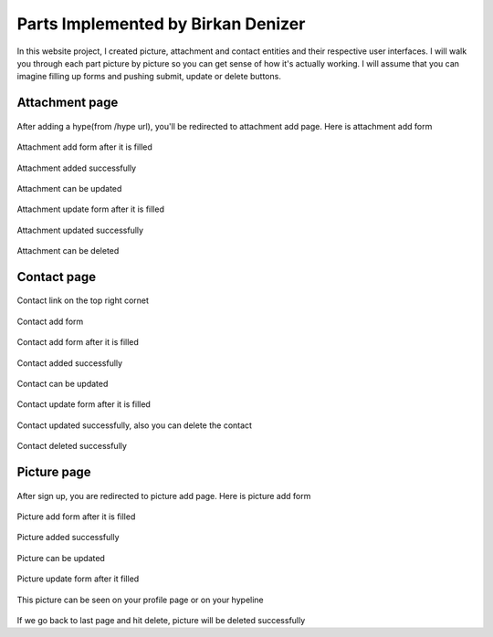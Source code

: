 Parts Implemented by Birkan Denizer
===================================
In this website project, I created picture, attachment and contact entities and their respective user interfaces.
I will walk you through each part picture by picture so you can get sense of how it's actually working.
I will assume that you can imagine filling up forms and pushing submit, update or delete buttons.


Attachment page
---------------

.. figure:: /static/12_attachment_add.png

After adding a hype(from /hype url), you'll be redirected to attachment add page. Here is attachment add form

.. figure:: /static/13_attachment_add_filled.png

Attachment add form after it is filled

.. figure:: /static/14_attachment_added.png

Attachment added successfully

.. figure:: /static/15_attachment_update.png

Attachment can be updated

.. figure:: /static/16_attachment_update_filled.png

Attachment update form after it is filled

.. figure:: /static/17_attachment_updated.png

Attachment updated successfully

.. figure:: /static/18_attachment_deleted.png

Attachment can be deleted


Contact page
------------

.. figure:: /static/00_contact.png

Contact link on the top right cornet

.. figure:: /static/0_contact_add.png

Contact add form

.. figure:: /static/1_contact_add_filled.png

Contact add form after it is filled

.. figure:: /static/2_contact_added.png

Contact added successfully

.. figure:: /static/3_contact_update.png

Contact can be updated

.. figure:: /static/4_contact_update_filled.png

Contact update form after it is filled

.. figure:: /static/5_contact_updated.png

Contact updated successfully, also you can delete the contact

.. figure:: /static/6_contact_deleted.png

Contact deleted successfully


Picture page
------------

.. figure:: /static/7_picture_add.png

After sign up, you are redirected to picture add page. Here is picture add form

.. figure:: /static/8_picture_add_filled.png

Picture add form after it is filled

.. figure:: /static/9_picture_added.png

Picture added successfully

.. figure:: /static/10_a_picture_update.png

Picture can be updated

.. figure:: /static/10_a_picture_update_filled.png

Picture update form after it filled

.. figure:: /static/10_picture_shown_on_profile_page.png

This picture can be seen on your profile page or on your hypeline

.. figure:: /static/11_picture_deleted.png

If we go back to last page and hit delete, picture will be deleted successfully



